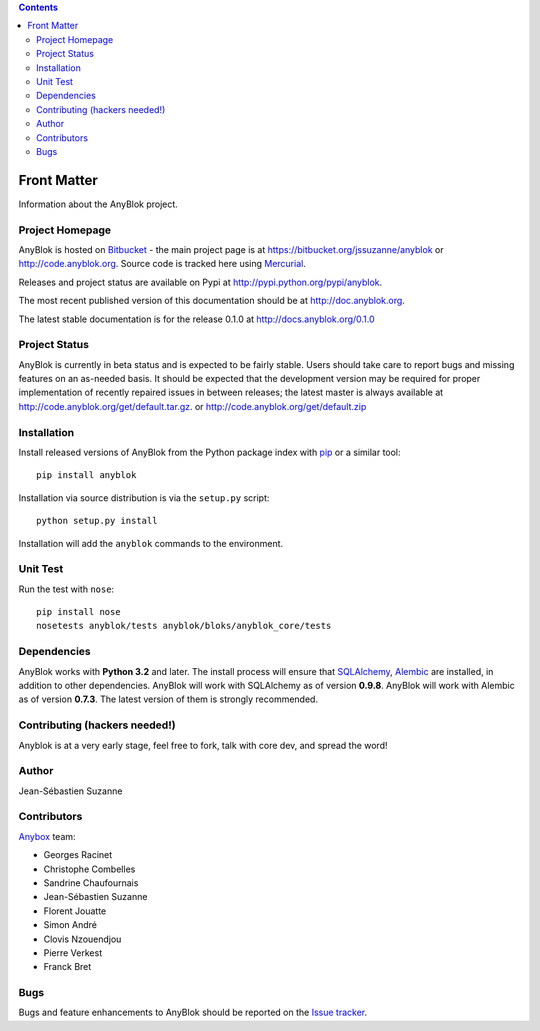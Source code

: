 .. This file is a part of the AnyBlok project
..
..    Copyright (C) 2015 Jean-Sebastien SUZANNE <jssuzanne@anybox.fr>
..
.. This Source Code Form is subject to the terms of the Mozilla Public License,
.. v. 2.0. If a copy of the MPL was not distributed with this file,You can
.. obtain one at http://mozilla.org/MPL/2.0/.

.. AnyBlok documentation master file, created by
   sphinx-quickstart on Mon Feb 24 10:12:33 2014.
   You can adapt this file completely to your liking, but it should at least
   contain the root `toctree` directive.

.. contents::

Front Matter
============

Information about the AnyBlok project.

Project Homepage
----------------

AnyBlok is hosted on `Bitbucket <http://bitbucket.org>`_ - the main project
page is at https://bitbucket.org/jssuzanne/anyblok or 
http://code.anyblok.org. Source code is tracked here
using `Mercurial <http://mercurial.selenic.com>`_.

Releases and project status are available on Pypi at 
http://pypi.python.org/pypi/anyblok.

The most recent published version of this documentation should be at
http://doc.anyblok.org.

The latest stable documentation is for the release 0.1.0
at http://docs.anyblok.org/0.1.0

Project Status
--------------

AnyBlok is currently in beta status and is expected to be fairly
stable.   Users should take care to report bugs and missing features on an as-needed
basis.  It should be expected that the development version may be required
for proper implementation of recently repaired issues in between releases;
the latest master is always available at http://code.anyblok.org/get/default.tar.gz.
or http://code.anyblok.org/get/default.zip

Installation
------------

Install released versions of AnyBlok from the Python package index with 
`pip <http://pypi.python.org/pypi/pip>`_ or a similar tool::

    pip install anyblok

Installation via source distribution is via the ``setup.py`` script::

    python setup.py install

Installation will add the ``anyblok`` commands to the environment.

Unit Test
---------

Run the test with ``nose``::

    pip install nose
    nosetests anyblok/tests anyblok/bloks/anyblok_core/tests 

Dependencies
------------

AnyBlok works with **Python 3.2** and later. The install process will 
ensure that `SQLAlchemy <http://www.sqlalchemy.org>`_, 
`Alembic <http://alembic.readthedocs.org/>`_ are installed, in addition to 
other dependencies.  AnyBlok will work with SQLAlchemy as of version **0.9.8**. 
AnyBlok will work with Alembic as of version **0.7.3**.
The latest version of them is strongly recommended.


Contributing (hackers needed!)
------------------------------

Anyblok is at a very early stage, feel free to fork, talk with core dev, and spread the word!

Author
------

Jean-Sébastien Suzanne

Contributors
------------

`Anybox <http://anybox.fr>`_ team:

* Georges Racinet
* Christophe Combelles
* Sandrine Chaufournais
* Jean-Sébastien Suzanne
* Florent Jouatte
* Simon André
* Clovis Nzouendjou
* Pierre Verkest
* Franck Bret

Bugs
----

Bugs and feature enhancements to AnyBlok should be reported on the `Issue 
tracker <http://issue.anyblok.org>`_.

